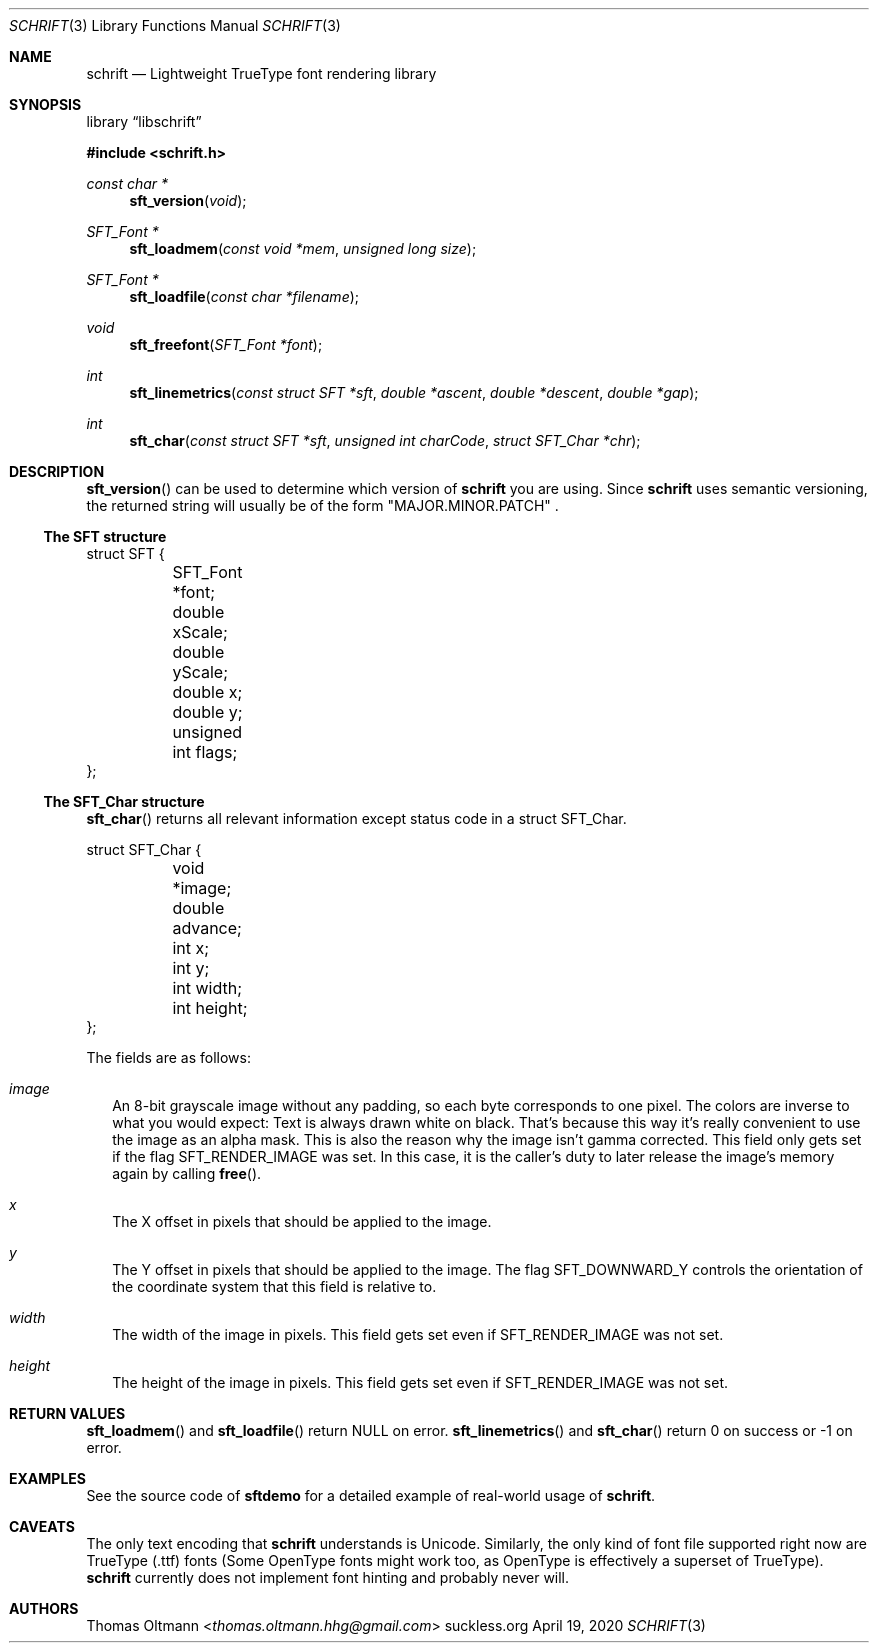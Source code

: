 .Dd April 19, 2020
.Dt SCHRIFT 3
.Os suckless.org
.Sh NAME
.Nm schrift
.Nd Lightweight TrueType font rendering library

.Sh SYNOPSIS

.Lb libschrift

.In schrift.h

.Ft const char *
.Fn sft_version "void"

.Ft SFT_Font *
.Fn sft_loadmem "const void *mem" "unsigned long size"
.Ft SFT_Font *
.Fn sft_loadfile "const char *filename"
.Ft void
.Fn sft_freefont "SFT_Font *font"

.Ft int
.Fn sft_linemetrics "const struct SFT *sft" "double *ascent" "double *descent" "double *gap"
.Ft int
.Fn sft_char "const struct SFT *sft" "unsigned int charCode" "struct SFT_Char *chr"

.Sh DESCRIPTION

.Fn sft_version
can be used to determine which version of
.Nm
you are using. Since
.Nm
uses semantic versioning, the returned string will usually be of the form
.Qq MAJOR.MINOR.PATCH
\&.

.Ss The SFT structure

.Bd -literal
struct SFT {
	SFT_Font *font;
	double xScale;
	double yScale;
	double x;
	double y;
	unsigned int flags;
};
.Ed

.Ss The SFT_Char structure
.Fn sft_char
returns all relevant information except status code in a struct SFT_Char.
.Bd -literal
struct SFT_Char {
	void *image;
	double advance;
	int x;
	int y;
	int width;
	int height;
};
.Ed

The fields are as follows:
.Bl -tag -width 8
.It Va image
An 8-bit grayscale image without any padding, so each byte corresponds to one pixel.
The colors are inverse to what you would expect: Text is always drawn white on black.
That's because this way it's really convenient to use the image as an alpha mask.
This is also the reason why the image isn't gamma corrected.
This field only gets set if the flag
.Dv SFT_RENDER_IMAGE
was set.
In this case, it is the caller's duty to later release the image's memory again by calling
.Fn free .
.It Va x
The X offset in pixels that should be applied to the image.
.It Va y
The Y offset in pixels that should be applied to the image.
The flag
.Dv SFT_DOWNWARD_Y
controls the orientation of the coordinate system that this field is relative to.
.It Va width
The width of the image in pixels.
This field gets set even if
.Dv SFT_RENDER_IMAGE
was not set.
.It Va height
The height of the image in pixels.
This field gets set even if
.Dv SFT_RENDER_IMAGE
was not set.
.El

.Sh RETURN VALUES

.Fn sft_loadmem
and
.Fn sft_loadfile
return NULL on error.
.Fn sft_linemetrics
and
.Fn sft_char
return 0 on success or -1 on error.

.Sh EXAMPLES

See the source code of
.Sy sftdemo
for a detailed example of real-world usage of
.Nm .

.Sh CAVEATS

The only text encoding that
.Nm
understands is Unicode.
Similarly, the only kind of font file supported right now
are TrueType (.ttf) fonts (Some OpenType fonts might work too,
as OpenType is effectively a superset of TrueType).
.Nm
currently does not implement font hinting and probably never will.

.Sh AUTHORS
.An Thomas Oltmann Aq Mt thomas.oltmann.hhg@gmail.com
